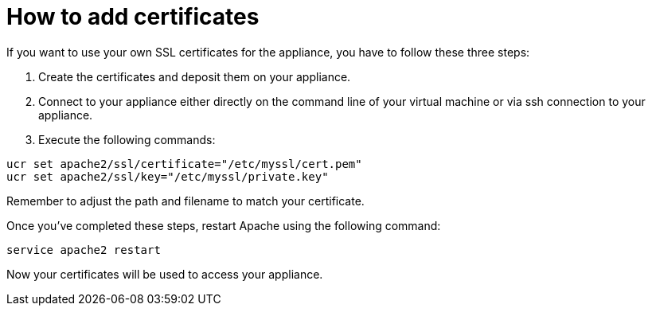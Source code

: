 How to add certificates
=======================

If you want to use your own SSL certificates for the appliance, you have
to follow these three steps:

1.  Create the certificates and deposit them on your appliance.
2.  Connect to your appliance either directly on the command line of
your virtual machine or via ssh connection to your appliance.
3.  Execute the following commands:

....
ucr set apache2/ssl/certificate="/etc/myssl/cert.pem"
ucr set apache2/ssl/key="/etc/myssl/private.key"
....

Remember to adjust the path and filename to match your certificate.

Once you’ve completed these steps, restart Apache using the following
command:

....
service apache2 restart
....

Now your certificates will be used to access your appliance.
